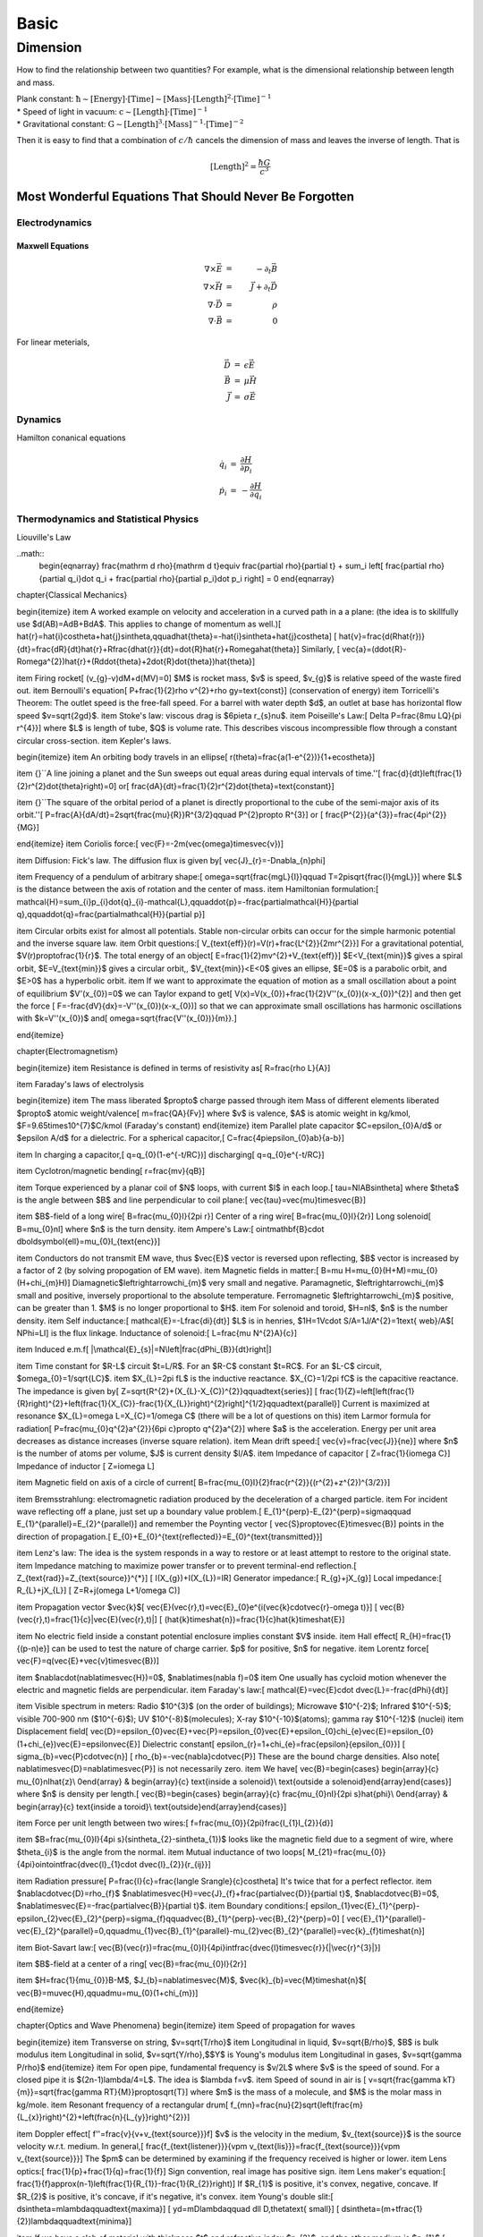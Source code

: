 ******
Basic
******

=========
Dimension
=========

How to find the relationship between two quantities? For example, what is the dimensional relationship between length and mass.

| Plank constant: :math:`\mathrm{ \hbar \sim [Energy]\cdot [Time] \sim [Mass]\cdot [Length]^2 \cdot [Time]^{-1} }`
| * Speed of light in vacuum: :math:`\mathrm{ c\sim [Length]\cdot [Time]^{-1} }`
| * Gravitational constant: :math:`\mathrm{  G \sim [Length]^3\cdot [Mass]^{-1} \cdot [Time]^{-2} }`


Then it is easy to find that a combination of :math:`c/\hbar` cancels the dimension of mass and leaves the inverse of length. That is

.. math::

   [\mathrm{Length}]^2 = \frac{\hbar G}{c^3}




Most Wonderful Equations That Should Never Be Forgotten
=========================================================

Electrodynamics
----------------


Maxwell Equations
^^^^^^^^^^^^^^^^^^

.. math::

   \nabla\times\vec E&=&-\partial_t \vec B \\
   \nabla\times\vec H&=&\vec J+\partial_t \vec D \\
   \nabla\cdot \vec D&=&\rho \\
   \nabla\cdot \vec B&=&0


For linear meterials, 

.. math::
   
   \begin{eqnarray}
      \vec D&=&\epsilon \vec E \\
      \vec B&=&\mu \vec H \\
      \vec J&=& \sigma \vec E
   \end{eqnarray}


Dynamics
-----------

Hamilton conanical equations

.. math::
   \begin{eqnarray}
   \dot q_i &=& \frac{\partial H}{\partial p_i}  \\
   \dot p_i &=& - \frac{\partial H}{\partial q_i}
   \end{eqnarray}


Thermodynamics and Statistical Physics
----------------------------------------

Liouville's Law

..math::
   \begin{eqnarray}
   \frac{\mathrm d \rho}{\mathrm d t}\equiv \frac{\partial \rho}{\partial t} + \sum_i \left[ \frac{\partial \rho}{\partial q_i}\dot q_i + \frac{\partial \rho}{\partial p_i}\dot p_i \right] = 0
   \end{eqnarray}































\chapter{Classical Mechanics}




\begin{itemize}
\item A worked example on velocity and acceleration in a curved path in
a a plane: (the idea is to skillfully use $d(AB)=AdB+BdA$. This applies
to change of momentum as well.)\[
\hat{r}=\hat{i}\cos\theta+\hat{j}\sin\theta,\qquad\hat{\theta}=-\hat{i}\sin\theta+\hat{j}\cos\theta\]
\[
\hat{v}=\frac{d(R\hat{r})}{dt}=\frac{dR}{dt}\hat{r}+R\frac{d\hat{r}}{dt}=\dot{R}\hat{r}+R\omega\hat{\theta}\]
Similarly, \[
\vec{a}=(\ddot{R}-R\omega^{2})\hat{r}+(R\ddot{\theta}+2\dot{R}\dot{\theta})\hat{\theta}\]

\item Firing rocket\[
(v_{g}-v)dM+d(MV)=0\]
$M$ is rocket mass, $v$ is speed, $v_{g}$ is relative speed of
the waste fired out.
\item Bernoulli's equation\[
P+\frac{1}{2}\rho v^{2}+\rho gy=\text{const}\]
(conservation of energy)
\item Torricelli's Theorem: The outlet speed is the free-fall speed. For
a barrel with water depth $d$, an outlet at base has horizontal flow
speed $v=\sqrt{2gd}$.
\item Stoke's law: viscous drag is $6\pi\eta r_{s}\nu$.
\item Poiseille's Law:\[
\Delta P=\frac{8\mu LQ}{\pi r^{4}}\]
where $L$ is length of tube, $Q$ is volume rate. This describes
viscous incompressible flow through a constant circular cross-section.
\item Kepler's laws.

\begin{itemize}
\item An orbiting body travels in an ellipse\[
r(\theta)=\frac{a(1-e^{2})}{1+e\cos\theta}\]

\item {}``A line joining a planet and the Sun sweeps out equal areas during
equal intervals of time.''\[
\frac{d}{dt}\left(\frac{1}{2}r^{2}\dot{\theta}\right)=0\]
or\[
\frac{dA}{dt}=\frac{1}{2}r^{2}\dot{\theta}=\text{constant}\]

\item {}``The square of the orbital period of a planet is directly proportional
to the cube of the semi-major axis of its orbit.''\[
P=\frac{A}{dA/dt}=2\sqrt{\frac{\mu}{R}}R^{3/2}\qquad P^{2}\propto R^{3}\]
or \[
\frac{P^{2}}{a^{3}}=\frac{4\pi^{2}}{MG}\]

\end{itemize}
\item Coriolis force:\[
\vec{F}=-2m(\vec{\omega}\times\vec{v})\]

\item Diffusion: Fick's law. The diffusion flux is given by\[
\vec{J}_{r}=-D\nabla_{n}\phi\]

\item Frequency of a pendulum of arbitrary shape:\[
\omega=\sqrt{\frac{mgL}{I}}\qquad T=2\pi\sqrt{\frac{I}{mgL}}\]
where $L$ is the distance between the axis of rotation and the center
of mass.
\item Hamiltonian formulation:\[
\mathcal{H}=\sum_{i}p_{i}\dot{q}_{i}-\mathcal{L},\qquad\dot{p}=-\frac{\partial\mathcal{H}}{\partial q},\qquad\dot{q}=\frac{\partial\mathcal{H}}{\partial p}\]

\item Circular orbits exist for almost all potentials. Stable non-circular
orbits can occur for the simple harmonic potential and the inverse
square law.
\item Orbit questions:\[
V_{\text{eff}}(r)=V(r)+\frac{L^{2}}{2mr^{2}}\]
For a gravitational potential, $V(r)\propto\frac{1}{r}$. The total
energy of an object\[
E=\frac{1}{2}mv^{2}+V_{\text{eff}}\]
$E<V_{\text{min}}$ gives a spiral orbit, $E=V_{\text{min}}$ gives
a circular orbit,, $V_{\text{min}}<E<0$ gives an ellipse, $E=0$
is a parabolic orbit, and $E>0$ has a hyperbolic orbit.
\item If we want to approximate the equation of motion as a small oscillation
about a point of equilibrium $V'(x_{0})=0$ we can Taylor expand to
get\[
V(x)=V(x_{0})+\frac{1}{2}V''(x_{0})(x-x_{0})^{2}\]
and then get the force \[
F=-\frac{dV}{dx}=-V''(x_{0})(x-x_{0})\]
so that we can approximate small oscillations has harmonic oscillations
with $k=V''(x_{0})$ and\[
\omega=\sqrt{\frac{V''(x_{0})}{m}}.\]

\end{itemize}



















\chapter{Electromagnetism}


\begin{itemize}
\item Resistance is defined in terms of resistivity as\[
R=\frac{\rho L}{A}\]

\item Faraday's laws of electrolysis

\begin{itemize}
\item The mass liberated $\propto$ charge passed through
\item Mass of different elements liberated $\propto$ atomic weight/valence\[
m=\frac{QA}{Fv}\]
where $v$ is valence, $A$ is atomic weight in kg/kmol, $F=9.65\times10^{7}$C/kmol
(Faraday's constant)
\end{itemize}
\item Parallel plate capacitor $C=\epsilon_{0}A/d$ or $\epsilon A/d$ for
a dielectric. For a spherical capacitor,\[
C=\frac{4\pi\epsilon_{0}ab}{a-b}\]

\item In charging a capacitor,\[
q=q_{0}(1-e^{-t/RC})\]
discharging\[
q=q_{0}e^{-t/RC}\]

\item Cyclotron/magnetic bending\[
r=\frac{mv}{qB}\]

\item Torque experienced by a planar coil of $N$ loops, with current $I$
in each loop.\[
\tau=NIAB\sin\theta\]
where $\theta$ is the angle between $B$ and line perpendicular to
coil plane:\[
\vec{\tau}=\vec{\mu}\times\vec{B}\]

\item $B$-field of a long wire\[
B=\frac{\mu_{0}I}{2\pi r}\]
Center of a ring wire\[
B=\frac{\mu_{0}I}{2r}\]
Long solenoid\[
B=\mu_{0}nI\]
where $n$ is the turn density.
\item Ampere's Law:\[
\oint\mathbf{B}\cdot d\boldsymbol{\ell}=\mu_{0}I_{\text{enc}}\]

\item Conductors do not transmit EM wave, thus $\vec{E}$ vector is reversed
upon reflecting, $B$ vector is increased by a factor of 2 (by solving
propogation of EM wave).
\item Magnetic fields in matter:\[
B=\mu H=\mu_{0}(H+M)=\mu_{0}(H+\chi_{m}H)\]
Diamagnetic$\leftrightarrow\chi_{m}$ very small and negative. Paramagnetic,
$\leftrightarrow\chi_{m}$ small and positive, inversely proportional
to the absolute temperature. Ferromagnetic $\leftrightarrow\chi_{m}$
positive, can be greater than 1. $M$ is no longer proportional to
$H$.
\item For solenoid and toroid, $H=nI$, $n$ is the number density.
\item Self inductance:\[
\mathcal{E}=-L\frac{di}{dt}\]
$L$ is in henries, $1H=1V\cdot S/A=1J/A^{2}=1\text{ web}/A$\[
N\Phi=LI\]
is the flux linkage. Inductance of solenoid:\[
L=\frac{\mu N^{2}A}{c}\]

\item Induced e.m.f\[
|\mathcal{E}_{s}|=N\left|\frac{d\Phi_{B}}{dt}\right|\]

\item Time constant for $R-L$ circuit $t=L/R$. For an $R-C$ constant
$t=RC$. For an $L-C$ circuit, $\omega_{0}=1/\sqrt{LC}$.
\item $X_{L}=2\pi fL$ is the inductive reactance. $X_{C}=1/2\pi fC$ is
the capacitive reactance. The impedance is given by\[
Z=\sqrt{R^{2}+(X_{L}-X_{C})^{2}}\qquad\text{series}\]
\[
\frac{1}{Z}=\left[\left(\frac{1}{R}\right)^{2}+\left(\frac{1}{X_{C}}-\frac{1}{X_{L}}\right)^{2}\right]^{1/2}\qquad\text{parallel}\]
Current is maximized at resonance $X_{L}=\omega L=X_{C}=1/\omega C$
(there will be a lot of questions on this)
\item Larmor formula for radiation\[
P=\frac{\mu_{0}q^{2}a^{2}}{6\pi c}\propto q^{2}a^{2}\]
where $a$ is the acceleration. Energy per unit area decreases as
distance increases (inverse square relation).
\item Mean drift speed:\[
\vec{v}=\frac{\vec{J}}{ne}\]
where $n$ is the number of atoms per volume, $J$ is current density
$I/A$.
\item Impedance of capacitor \[
Z=\frac{1}{i\omega C}\]
Impedance of inductor \[
Z=i\omega L\]

\item Magnetic field on axis of a circle of current\[
B=\frac{\mu_{0}I}{2}\frac{r^{2}}{(r^{2}+z^{2})^{3/2}}\]

\item Bremsstrahlung: electromagnetic radiation produced by the deceleration
of a charged particle.
\item For incident wave reflecting off a plane, just set up a boundary value
problem.\[
E_{1}^{\perp}-E_{2}^{\perp}=\sigma\qquad E_{1}^{\parallel}=E_{2}^{\parallel}\]
and remember the Poynting vector \[
\vec{S}\propto\vec{E}\times\vec{B}\]
points in the direction of propagation.\[
E_{0}+E_{0}^{\text{reflected}}=E_{0}^{\text{transmitted}}\]

\item Lenz's law: The idea is the system responds in a way to restore or
at least attempt to restore to the original state.
\item Impedance matching to maximize power transfer or to prevent terminal-end
reflection.\[
Z_{\text{rad}}=Z_{\text{source}}^{*}\]
\[
I(X_{g})+I(X_{L})=IR\]
Generator impedance:\[
R_{g}+jX_{g}\]
Local impedance:\[
R_{L}+jX_{L}\]
\[
Z=R+j(\omega L+1/\omega C)\]

\item Propagation vector $\vec{k}$\[
\vec{E}(\vec{r},t)=\vec{E}_{0}e^{i(\vec{k}\cdot\vec{r}-\omega t)}\]
\[
\vec{B}(\vec{r},t)=\frac{1}{c}|\vec{E}(\vec{r},t)|\]
\[
(\hat{k}\times\hat{n})=\frac{1}{c}\hat{k}\times\hat{E}\]

\item No electric field inside a constant potential enclosure implies constant
$V$ inside.
\item Hall effect\[
R_{H}=\frac{1}{(p-n)e}\]
can be used to test the nature of charge carrier. $p$ for positive,
$n$ for negative.
\item Lorentz force\[
\vec{F}=q(\vec{E}+\vec{v}\times\vec{B})\]

\item $\nabla\cdot(\nabla\times\vec{H})=0$, $\nabla\times(\nabla f)=0$
\item One usually has cycloid motion whenever the electric and magnetic
fields are perpendicular.
\item Faraday's law:\[
\mathcal{E}=\vec{E}\cdot d\vec{L}=-\frac{d\Phi}{dt}\]

\item Visible spectrum in meters: Radio $10^{3}$ (on the order of buildings);
Microwave $10^{-2}$; Infrared $10^{-5}$; visible 700-900 nm ($10^{-6}$);
UV $10^{-8}$(molecules); X-ray $10^{-10}$(atoms); gamma ray $10^{-12}$
(nuclei)
\item Displacement field\[
\vec{D}=\epsilon_{0}\vec{E}+\vec{P}=\epsilon_{0}\vec{E}+\epsilon_{0}\chi_{e}\vec{E}=\epsilon_{0}(1+\chi_{e})\vec{E}=\epsilon\vec{E}\]
Dielectric constant\[
\epsilon_{r}=1+\chi_{e}=\frac{\epsilon}{\epsilon_{0}}\]
\[
\sigma_{b}=\vec{P}\cdot\vec{n}\]
\[
\rho_{b}=-\vec{\nabla}\cdot\vec{P}\]
These are the bound charge densities. Also note\[
\nabla\times\vec{D}=\nabla\times\vec{P}\]
is not necessarily zero.
\item We have\[
\vec{B}=\begin{cases}
\begin{array}{c}
\mu_{0}nI\hat{z}\\
0\end{array} & \begin{array}{c}
\text{inside a solenoid}\\
\text{outside a solenoid}\end{array}\end{cases}\]
where $n$ is density per length.\[
\vec{B}=\begin{cases}
\begin{array}{c}
\frac{\mu_{0}nI}{2\pi s}\hat{\phi}\\
0\end{array} & \begin{array}{c}
\text{inside a toroid}\\
\text{outside}\end{array}\end{cases}\]

\item Force per unit length between two wires:\[
f=\frac{\mu_{0}}{2\pi}\frac{I_{1}I_{2}}{d}\]

\item $B=\frac{\mu_{0}I}{4\pi s}(\sin\theta_{2}-\sin\theta_{1})$ looks
like the magnetic field due to a segment of wire, where $\theta_{i}$
is the angle from the normal.
\item Mutual inductance of two loops\[
M_{21}=\frac{\mu_{0}}{4\pi}\oint\oint\frac{d\vec{l}_{1}\cdot d\vec{l}_{2}}{r_{ij}}\]

\item Radiation pressure\[
P=\frac{I}{c}=\frac{\langle S\rangle}{c}\cos\theta\]
It's twice that for a perfect reflector.
\item $\nabla\cdot\vec{D}=\rho_{f}$ $\nabla\times\vec{H}=\vec{J}_{f}+\frac{\partial\vec{D}}{\partial t}$,
$\nabla\cdot\vec{B}=0$, $\nabla\times\vec{E}=-\frac{\partial\vec{B}}{\partial t}$.
\item Boundary conditions:\[
\epsilon_{1}\vec{E}_{1}^{\perp}-\epsilon_{2}\vec{E}_{2}^{\perp}=\sigma_{f}\qquad\vec{B}_{1}^{\perp}-\vec{B}_{2}^{\perp}=0\]
\[
\vec{E}_{1}^{\parallel}-\vec{E}_{2}^{\parallel}=0,\qquad\mu_{1}\vec{B}_{1}^{\parallel}-\mu_{2}\vec{B}_{2}^{\parallel}=\vec{k}_{f}\times\hat{n}\]

\item Biot-Savart law:\[
\vec{B}(\vec{r})=\frac{\mu_{0}I}{4\pi}\int\frac{d\vec{l}\times\vec{r}}{|\vec{r}^{3}|}\]

\item $B$-field at a center of a ring\[
\vec{B}=\frac{\mu_{0}I}{2r}\]

\item $H=\frac{1}{\mu_{0}}B-M$, $J_{b}=\nabla\times\vec{M}$, $\vec{k}_{b}=\vec{M}\times\hat{n}$\[
\vec{B}=\mu\vec{H},\qquad\mu=\mu_{0}(1+\chi_{m})\]

\end{itemize}













\chapter{Optics and Wave Phenomena}
\begin{itemize}
\item Speed of propagation for waves

\begin{itemize}
\item Transverse on string, $v=\sqrt{T/\rho}$
\item Longitudinal in liquid, $v=\sqrt{B/\rho}$, $B$ is bulk modulus
\item Longitudinal in solid, $v=\sqrt{Y/\rho},$$Y$ is Young's modulus
\item Longitudinal in gases, $v=\sqrt{\gamma P/\rho}$
\end{itemize}
\item For open pipe, fundamental frequency is $v/2L$ where $v$ is the
speed of sound. For a closed pipe it is $(2n-1)\lambda/4=L$. The
idea is $\lambda f=v$.
\item Speed of sound in air is \[
v=\sqrt{\frac{\gamma kT}{m}}=\sqrt{\frac{\gamma RT}{M}}\propto\sqrt{T}\]
where $m$ is the mass of a molecule, and $M$ is the molar mass in
kg/mole.
\item Resonant frequency of a rectangular drum\[
f_{mn}=\frac{\nu}{2}\sqrt{\left(\frac{m}{L_{x}}\right)^{2}+\left(\frac{n}{L_{y}}\right)^{2}}\]

\item Doppler effect\[
f''=\frac{v}{v+v_{\text{source}}}f\]
$v$ is the velocity in the medium, $v_{\text{source}}$ is the source
velocity w.r.t. medium. In general,\[
\frac{f_{\text{listener}}}{v\pm v_{\text{lis}}}=\frac{f_{\text{source}}}{v\pm v_{\text{source}}}\]
The $\pm$ can be determined by examining if the frequency received
is higher or lower.
\item Lens optics:\[
\frac{1}{p}+\frac{1}{q}=\frac{1}{f}\]
Sign convention, real image has positive sign.
\item Lens maker's equation:\[
\frac{1}{f}\approx(n-1)\left(\frac{1}{R_{1}}-\frac{1}{R_{2}}\right)\]
If $R_{1}$ is positive, it's convex, negative, concave. If $R_{2}$
is positive, it's concave, if it's negative, it's convex.
\item Young's double slit:\[
d\sin\theta=m\lambda\qquad\text{maxima}\]
\[
yd=mD\lambda\qquad d\ll D,\ \theta\text{ small}\]
\[
d\sin\theta=(m+\tfrac{1}{2})\lambda\qquad\text{minima}\]

\item If we have a slab of material with thickness $t$ and refractive index
$n_{2}$, and the other medium is $n_{1}$.\[
\frac{2n_{2}t}{n_{1}\lambda_{1}}=m+\frac{1}{2}\qquad\text{max}\]
\[
\frac{2n_{2}t}{n_{1}\lambda_{1}}=m+1\qquad\text{min}\]

\item Conversely: if we have three layers of material, $n_{1},$ $n_{t}$,
and $n_{2}$ (top to bottom), then we have a couple of different situations
that would like to a maximum in intensity:\[
d=\frac{m\lambda}{2n_{t}}\qquad n_{1}>n_{t}>n_{2},\qquad n_{1}<n_{t}<n_{2}\]
\[
d=\frac{(m+\frac{1}{2})\lambda}{2n_{t}}\qquad n_{1}<n_{t}>n_{2},\qquad n_{1}>n_{t}<n_{2}\]
I think it's fair to assume that the minima occur when you replace
$m+\frac{1}{2}$ with $m$ and vice-versa.
\item Diffraction grating \[
d\sin\theta=m\lambda\]
If incident at angle $\theta_{i}$ \[
d(\sin\theta_{m}+\sin\theta_{i})=m\lambda\]
The overall result is an interference pattern modulated by single
slit diffraction envelope. Intensity of interference\[
I=I_{0}\frac{\sin^{2}(N\phi/2)}{\sin^{2}(\phi/2)}\qquad\phi=\frac{2\pi}{\lambda}d\sin\theta\]
Minima occurs at $N\phi/2=\pi,\ldots n\pi$ where $n/N\notin\mathbb{Z}$.
Maxima occurs at $\phi/2=0,\pi,2\pi,\ldots.$ Single-slit envelope,\[
I=I_{0}\frac{\sin^{2}(\phi'/2)}{(\phi'/2)^{2}}\qquad\phi'=\frac{2\pi}{\lambda}w\sin\theta\]
where $w$ is the width of the slit. Overall,\[
I=I_{0}\frac{\sin^{2}(\phi'/2)\sin^{2}(N\phi/2)}{(\phi'/2)^{2}\sin^{2}(\phi/2)}\]

\item Bragg's law of reflection\[
m\lambda=2d\sin\theta\]
Make sure that $\theta$ is a glancing angle, not angle of incidence
(relative to the plane). This gives the angles for coherent and incoherent
scattering from a crystal lattice.
\item Index of refraction is defined as \[
n=\frac{c}{v}\]
Again,\[
n_{1}\sin\theta_{1}=n_{2}\sin\theta_{2}\]

\item Brewster's angle is the angle of incidence at which light with a particular
polarization is perfectly transmitted, no reflection.\[
\tan\theta=\frac{n_{2}}{n_{1}}\]

\item Diffraction again (more background info). The light diffracted by
a grating is found by summing the light diffracted from each of the
elements, and is essentially a convolution of diffraction and interference
pattern. Fresnel diffraction is near field, and fraunhofer diffraction
is far field.
\item Diffraction limited imaging\[
d=1.22\lambda N\]
where $N$ is the focal length/diameter. Angular resolution is \[
\sin\theta=1.22\frac{\lambda}{D}\]
where $D$ is the lens aperture.
\item Thin-film theory. Say the film has higher refractive index. Then there's
a phase change for reflection off front surface, no phase change for
reflection off back surface. Constructive interference thickness $t$:
$2t=(n+1/2)\lambda$. Destructive interference $2t=n\lambda$.
\item The key idea for many questions is to scrutinize path difference (optical)
\item Some telescopes have two convex lenses, the objective and the eyepiece.
For the telescope to work the lenses have to be at a distance equal
to the sum of their focal lengths, i.e. $d=f_{\text{objective}}+f_{\text{eye}}$:\[
M=\left|\frac{f_{\text{objective}}}{f_{\text{eye}}}\right|\]
Magnifying power = max angular magnification = image size with lens/image
size without lens.
\item Microscopy\[
\text{magnifying power}=\frac{\beta}{\alpha}\]

\item In Michelson interferometer a change of distance $\lambda/2$ of the
optical path between the mirrors generally results in a change of
$\lambda$ of optical path of light ray, thus potentially giving a
cycle of bright$\to$dark$\to$bright fringes.
\item Mirror with curvature $f\approx R/2$.
\item Beats: the beat frequency is $f_{1}-f_{2}$:\[
\sin(2\pi f_{1}t)+\sin(2\pi f_{2}t)=2\cos\left(2\pi\frac{f_{1}-f_{2}}{2}t\right)\sin\left(2\pi\frac{f_{1}+f_{2}}{2}t\right)\]

\end{itemize}





